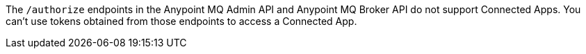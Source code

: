 
// tag::mqConnAppEndpointSupport[]
The `/authorize` endpoints in the Anypoint MQ Admin API and Anypoint MQ Broker API do not support Connected Apps.
You can't use tokens obtained from those endpoints to access a Connected App.
// end::mqConnAppEndpointSupport[]
